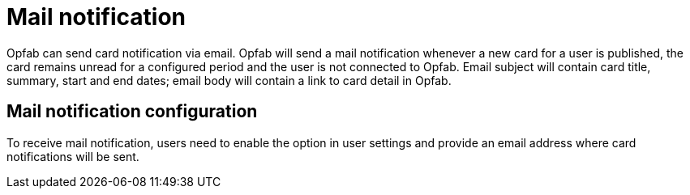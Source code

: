 // Copyright (c) 2023 RTE (http://www.rte-france.com)
// See AUTHORS.txt
// This document is subject to the terms of the Creative Commons Attribution 4.0 International license.
// If a copy of the license was not distributed with this
// file, You can obtain one at https://creativecommons.org/licenses/by/4.0/.
// SPDX-License-Identifier: CC-BY-4.0


= Mail notification

Opfab can send card notification via email. Opfab will send a mail notification whenever a new card for a user is published, the card remains unread for a configured period and the user is not connected to Opfab. Email subject will contain card title, summary, start and end dates; email body will contain a link to card detail in Opfab. 

== Mail notification configuration

To receive mail notification, users need to enable the option in user settings and provide an email address where card notifications will be sent. 

